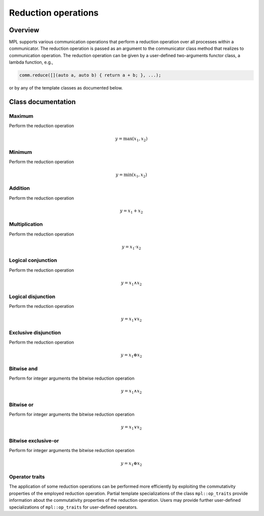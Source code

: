 Reduction operations
====================

Overview
--------

MPL supports various communication operations that perform a reduction operation over all processes within a communicator.  The reduction operation is passed as an argument to the communicator class method that realizes to communication operation.  The reduction operation can be given by a user-defined two-arguments functor class, a lambda function, e.g.,

.. code:: c++

   comm.reduce([](auto a, auto b) { return a + b; }, ...);

or by any of the template classes as documented below.


Class documentation
-------------------

Maximum
^^^^^^^

Perform the reduction operation

.. math::

   y = \max (x_1, x_2)

.. doxygenstruct:: mpl::max


Minimum
^^^^^^^

Perform the reduction operation

.. math::

   y = \min (x_1, x_2)

.. doxygenstruct:: mpl::min


Addition
^^^^^^^^

Perform the reduction operation

.. math::

   y = x_1 + x_2

.. doxygenstruct:: mpl::plus


Multiplication
^^^^^^^^^^^^^^

Perform the reduction operation

.. math::

   y = x_1 \cdot x_2

.. doxygenstruct:: mpl::multiplies


Logical conjunction
^^^^^^^^^^^^^^^^^^^

Perform the reduction operation

.. math::

   y = x_1 \land x_2

.. doxygenstruct:: mpl::logical_and


Logical disjunction
^^^^^^^^^^^^^^^^^^^

Perform the reduction operation

.. math::

   y = x_1 \lor x_2

.. doxygenstruct:: mpl::logical_or


Exclusive disjunction
^^^^^^^^^^^^^^^^^^^^^

Perform the reduction operation

.. math::

   y = x_1 \oplus x_2

.. doxygenstruct:: mpl::logical_xor


Bitwise and
^^^^^^^^^^^

Perform for integer arguments the bitwise reduction operation

.. math::

   y = x_1 \land x_2

.. doxygenstruct:: mpl::bit_and


Bitwise or
^^^^^^^^^^

Perform for integer arguments the bitwise reduction operation

.. math::

   y = x_1 \lor x_2

.. doxygenstruct:: mpl::bit_or


Bitwise exclusive-or
^^^^^^^^^^^^^^^^^^^^

Perform for integer arguments the bitwise reduction operation

.. math::

   y = x_1 \oplus x_2

.. doxygenstruct:: mpl::bit_xor


Operator traits
^^^^^^^^^^^^^^^

The application of some reduction operations can be performed more efficiently by exploiting the commutativity properties of the employed reduction operation.  Partial template specializations of the class ``mpl::op_traits`` provide information about the commutativity properties of the reduction operation.  Users may provide further user-defined specializations of ``mpl::op_traits`` for user-defined operators.

.. doxygenstruct:: mpl::op_traits
.. doxygenstruct:: mpl::op_traits< max< T > >
.. doxygenstruct:: mpl::op_traits< min< T > >
.. doxygenstruct:: mpl::op_traits< plus< T > >
.. doxygenstruct:: mpl::op_traits< multiplies< T > >
.. doxygenstruct:: mpl::op_traits< logical_and< T > >
.. doxygenstruct:: mpl::op_traits< logical_or< T > >
.. doxygenstruct:: mpl::op_traits< logical_xor< T > >
.. doxygenstruct:: mpl::op_traits< bit_and< T > >
.. doxygenstruct:: mpl::op_traits< bit_or< T > >
.. doxygenstruct:: mpl::op_traits< bit_xor< T > >
